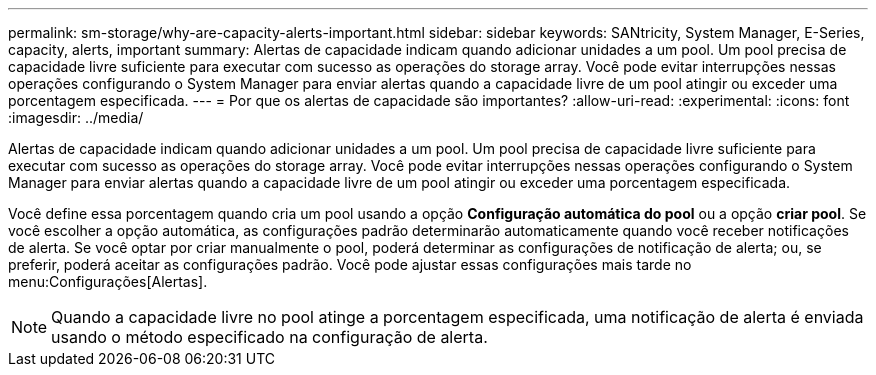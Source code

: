 ---
permalink: sm-storage/why-are-capacity-alerts-important.html 
sidebar: sidebar 
keywords: SANtricity, System Manager, E-Series, capacity, alerts, important 
summary: Alertas de capacidade indicam quando adicionar unidades a um pool. Um pool precisa de capacidade livre suficiente para executar com sucesso as operações do storage array. Você pode evitar interrupções nessas operações configurando o System Manager para enviar alertas quando a capacidade livre de um pool atingir ou exceder uma porcentagem especificada. 
---
= Por que os alertas de capacidade são importantes?
:allow-uri-read: 
:experimental: 
:icons: font
:imagesdir: ../media/


[role="lead"]
Alertas de capacidade indicam quando adicionar unidades a um pool. Um pool precisa de capacidade livre suficiente para executar com sucesso as operações do storage array. Você pode evitar interrupções nessas operações configurando o System Manager para enviar alertas quando a capacidade livre de um pool atingir ou exceder uma porcentagem especificada.

Você define essa porcentagem quando cria um pool usando a opção *Configuração automática do pool* ou a opção *criar pool*. Se você escolher a opção automática, as configurações padrão determinarão automaticamente quando você receber notificações de alerta. Se você optar por criar manualmente o pool, poderá determinar as configurações de notificação de alerta; ou, se preferir, poderá aceitar as configurações padrão. Você pode ajustar essas configurações mais tarde no menu:Configurações[Alertas].

[NOTE]
====
Quando a capacidade livre no pool atinge a porcentagem especificada, uma notificação de alerta é enviada usando o método especificado na configuração de alerta.

====